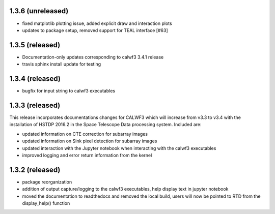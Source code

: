 1.3.6 (unreleased)
------------------
- fixed matplotlib plotting issue, added explicit draw and interaction plots
- updates to package setup, removed support for TEAL interface [#63]

1.3.5 (released)
----------------
- Documentation-only updates corresponding to calwf3 3.4.1 release
- travis sphinx install update for testing

1.3.4 (released)
----------------
- bugfix for input string to calwf3 executables

1.3.3 (released)
----------------
This release incorporates documentations changes for CALWF3 which will increase from v3.3 to v3.4 with the installation of HSTDP 2016.2 in the Space Telescope Data processing system. Included are:

- updated information on CTE correction for subarray images
- updated information on Sink pixel detection for subarray images
- updated interaction with the Jupyter notebook when interacting with the calwf3 executables
- improved logging and error return information from the kernel

1.3.2 (released)
----------------
- package reorganization
- addition of output capture/logging to the calwf3 executables, help display text in jupyter notebook
- moved the documentation to readthedocs and removed the local build, users will now be pointed to RTD from the display_help() function

